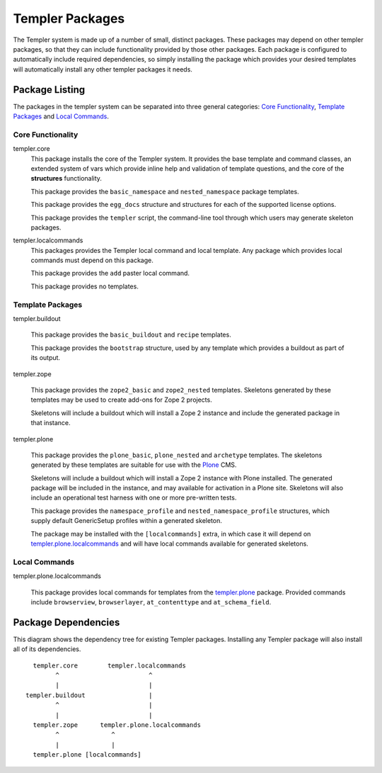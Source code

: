 ================
Templer Packages
================

The Templer system is made up of a number of small, distinct packages. These
packages may depend on other templer packages, so that they can include
functionality provided by those other packages. Each package is configured to
automatically include required dependencies, so simply installing the package
which provides your desired templates will automatically install any other 
templer packages it needs. 

Package Listing
===============

The packages in the templer system can be separated into three general
categories: `Core Functionality`_, `Template Packages`_ and `Local Commands`_.

.. _Core Functionality:

Core Functionality
------------------

templer.core
    This package installs the core of the Templer system. It provides the base
    template and command classes, an extended system of vars which provide
    inline help and validation of template questions, and the core of the
    **structures** functionality.  
    
    This package provides the ``basic_namespace`` and ``nested_namespace`` 
    package templates.
    
    This package provides the ``egg_docs`` structure and structures for each
    of the supported license options.
    
    This package provides the ``templer`` script, the command-line tool through
    which users may generate skeleton packages.

templer.localcommands
    This packages provides the Templer local command and local template. Any
    package which provides local commands must depend on this package.
    
    This package provides the ``add`` paster local command.
    
    This package provides no templates.

.. _Template Packages:

Template Packages
-----------------

templer.buildout

    This package provides the ``basic_buildout`` and ``recipe`` templates.
    
    This package provides the ``bootstrap`` structure, used by any template
    which provides a buildout as part of its output.

templer.zope

    This package provides the ``zope2_basic`` and ``zope2_nested`` templates.
    Skeletons generated by these templates may be used to create add-ons for 
    Zope 2 projects. 

    Skeletons will include a buildout which will install a Zope 2 instance
    and include the generated package in that instance.

.. _templer.plone:

templer.plone

    This package provides the ``plone_basic``, ``plone_nested`` and 
    ``archetype`` templates. The skeletons generated by these templates are
    suitable for use with the Plone_ CMS. 

    Skeletons will include a buildout which will install a Zope 2 instance
    with Plone installed. The generated package will be included in the
    instance, and may available for activation in a Plone site. Skeletons will
    also include an operational test harness with one or more pre-written
    tests.

    This package provides the ``namespace_profile`` and
    ``nested_namespace_profile`` structures, which supply default GenericSetup
    profiles within a generated skeleton.

    The package may be installed with the ``[localcommands]`` extra, in which
    case it will depend on templer.plone.localcommands_ and will have 
    local commands available for generated skeletons.

.. _Local Commands:

Local Commands
--------------

.. _templer.plone.localcommands:

templer.plone.localcommands

    This package provides local commands for templates from the templer.plone_
    package. Provided commands include ``browserview``, ``browserlayer``,
    ``at_contenttype`` and ``at_schema_field``.

Package Dependencies
====================

This diagram shows the dependency tree for existing Templer packages.
Installing any Templer package will also install all of its dependencies.

::

            templer.core        templer.localcommands
                  ^                        ^
                  |                        |
          templer.buildout                 |
                  ^                        |
                  |                        |
            templer.zope      templer.plone.localcommands
                  ^              ^
                  |              |
            templer.plone [localcommands]


.. _Plone: http://plone.org/

